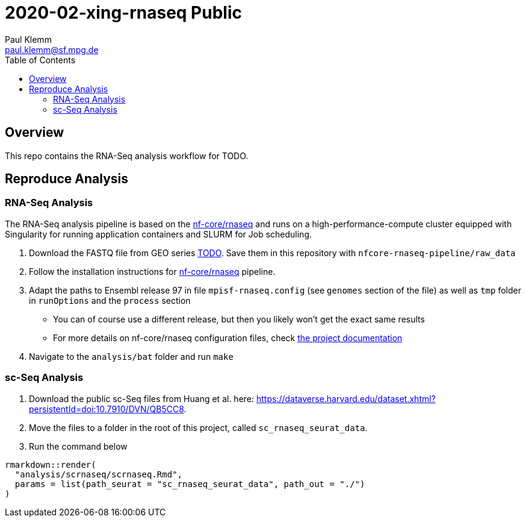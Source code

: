 = 2020-02-xing-rnaseq Public
Paul Klemm <paul.klemm@sf.mpg.de>
:toc:
:repo: https://github.com/bruening-lab/Sert-Ox1R
:releases: {repo}/releases/tag
:issues: {repo}/issues
:docs: https://pages.github.com/bruening-lab/Sert-Ox1R
:images: images
:GSE: TODO

== Overview

This repo contains the RNA-Seq analysis workflow for TODO.

== Reproduce Analysis

=== RNA-Seq Analysis

The RNA-Seq analysis pipeline is based on the link:https://nf-co.re/rnaseq[nf-core/rnaseq] and runs on a high-performance-compute cluster equipped with Singularity for running application containers and SLURM for Job scheduling.

1. Download the FASTQ file from GEO series link:https://www.ncbi.nlm.nih.gov/geo/query/acc.cgi?acc={GSE}[{GSE}]. Save them in this repository with `nfcore-rnaseq-pipeline/raw_data`
2. Follow the installation instructions for link:https://nf-co.re/rnaseq[nf-core/rnaseq] pipeline.
3. Adapt the paths to Ensembl release 97 in file `mpisf-rnaseq.config` (see `genomes` section of the file) as well as `tmp` folder in `runOptions` and the `process` section
  - You can of course use a different release, but then you likely won't get the exact same results
  - For more details on nf-core/rnaseq configuration files, check link:https://nf-co.re/usage/configuration[the project documentation]
4. Navigate to the `analysis/bat` folder and run `make`

=== sc-Seq Analysis

1. Download the public sc-Seq files from Huang et al. here: link:https://dataverse.harvard.edu/dataset.xhtml?persistentId=doi:10.7910/DVN/QB5CC8[https://dataverse.harvard.edu/dataset.xhtml?persistentId=doi:10.7910/DVN/QB5CC8].
2. Move the files to a folder in the root of this project, called `sc_rnaseq_seurat_data`.
3. Run the command below

```r
rmarkdown::render(
  "analysis/scrnaseq/scrnaseq.Rmd",
  params = list(path_seurat = "sc_rnaseq_seurat_data", path_out = "./")
)
```
